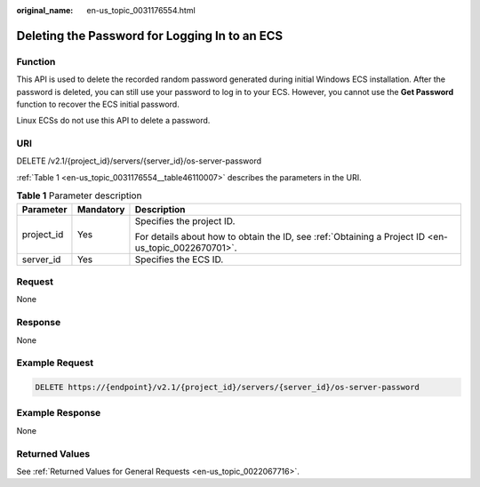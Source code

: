 :original_name: en-us_topic_0031176554.html

.. _en-us_topic_0031176554:

Deleting the Password for Logging In to an ECS
==============================================

Function
--------

This API is used to delete the recorded random password generated during initial Windows ECS installation. After the password is deleted, you can still use your password to log in to your ECS. However, you cannot use the **Get Password** function to recover the ECS initial password.

Linux ECSs do not use this API to delete a password.

URI
---

DELETE /v2.1/{project_id}/servers/{server_id}/os-server-password

:ref:`Table 1 <en-us_topic_0031176554__table46110007>` describes the parameters in the URI.

.. _en-us_topic_0031176554__table46110007:

.. table:: **Table 1** Parameter description

   +-----------------------+-----------------------+-----------------------------------------------------------------------------------------------------+
   | Parameter             | Mandatory             | Description                                                                                         |
   +=======================+=======================+=====================================================================================================+
   | project_id            | Yes                   | Specifies the project ID.                                                                           |
   |                       |                       |                                                                                                     |
   |                       |                       | For details about how to obtain the ID, see :ref:`Obtaining a Project ID <en-us_topic_0022670701>`. |
   +-----------------------+-----------------------+-----------------------------------------------------------------------------------------------------+
   | server_id             | Yes                   | Specifies the ECS ID.                                                                               |
   +-----------------------+-----------------------+-----------------------------------------------------------------------------------------------------+

Request
-------

None

Response
--------

None

Example Request
---------------

.. code-block:: text

   DELETE https://{endpoint}/v2.1/{project_id}/servers/{server_id}/os-server-password

Example Response
----------------

None

Returned Values
---------------

See :ref:`Returned Values for General Requests <en-us_topic_0022067716>`.
